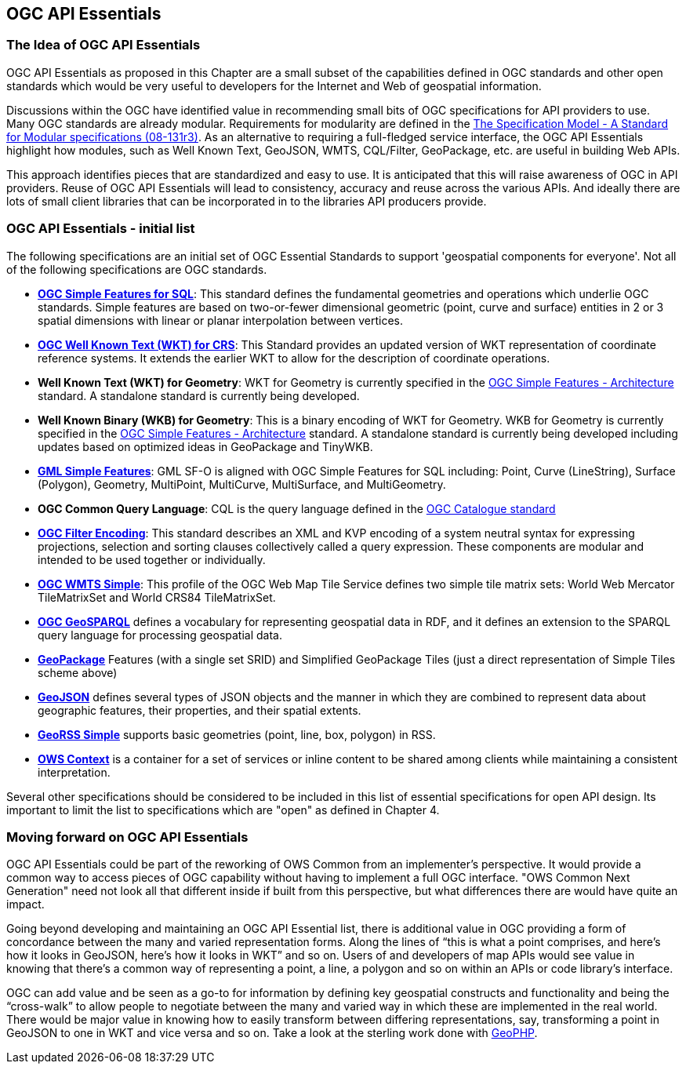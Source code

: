 <<<
== OGC API Essentials

=== The Idea of OGC API Essentials

OGC API Essentials as proposed in this Chapter are a small subset of the capabilities defined in OGC standards and other open standards
which would be very useful to developers for the Internet and Web of geospatial information.

Discussions within the OGC have identified value in recommending small bits of OGC specifications for API providers to use.
Many OGC standards are already modular.
Requirements for modularity are defined in the
https://portal.opengeospatial.org/files/?artifact_id=34762[The Specification Model - A Standard for Modular specifications (08-131r3)].
As an alternative to requiring a full-fledged service interface, the OGC API Essentials highlight how modules,
such as Well Known Text, GeoJSON, WMTS, CQL/Filter, GeoPackage, etc. are useful in building Web APIs.

This approach identifies pieces that are standardized and easy to use.
It is anticipated that this will raise awareness of OGC in API providers.
Reuse of OGC API Essentials will lead to consistency, accuracy and reuse across the various APIs.
And ideally there are lots of small client libraries that can be incorporated in to the libraries API producers provide.

=== OGC API Essentials - initial list

The following specifications are an initial set of OGC Essential Standards to support 'geospatial components for everyone'.
Not all of the following specifications are OGC standards.

*   http://www.opengeospatial.org/standards/sfs[**OGC Simple Features for SQL**]:
    This standard defines the fundamental geometries and operations which underlie OGC standards.
    Simple features are based on two-or-fewer dimensional geometric (point, curve and surface) entities
    in 2 or 3 spatial dimensions with linear or planar interpolation between vertices.

*   http://www.opengeospatial.org/standards/wkt-crs[**OGC Well Known Text (WKT) for CRS**]:
    This Standard provides an updated version of WKT representation of coordinate reference systems.
    It extends the earlier WKT to allow for the description of coordinate operations.

*   **Well Known Text (WKT) for Geometry**: WKT for Geometry is currently specified in the
    http://www.opengeospatial.org/standards/sfa[OGC Simple Features - Architecture] standard.
    A standalone standard is currently being developed.

*   **Well Known Binary (WKB) for Geometry**: This is a binary encoding of WKT for Geometry.
    WKB for Geometry is currently specified in the
    http://www.opengeospatial.org/standards/sfa[OGC Simple Features - Architecture] standard.
    A standalone standard is currently being developed including updates based on optimized ideas in GeoPackage and TinyWKB.

*   http://portal.opengeospatial.org/files/?artifact_id=42729[**GML Simple Features**]:
    GML SF-O is aligned with OGC Simple Features for SQL including:
    Point, Curve (LineString), Surface (Polygon), Geometry, MultiPoint, MultiCurve,
    MultiSurface, and MultiGeometry.

*   **OGC Common Query Language**: CQL is the query language defined in the
    http://www.opengeospatial.org/standards/cat[OGC Catalogue standard]

*   http://www.opengeospatial.org/standards/filter[**OGC Filter Encoding**]:
    This standard describes an XML and KVP encoding of a system neutral syntax for expressing projections,
    selection and sorting clauses collectively called a query expression.
    These components are modular and intended to be used together or individually.

*   http://docs.opengeospatial.org/is/13-082r2/13-082r2.html[**OGC WMTS Simple**]:
    This profile of the OGC Web Map Tile Service defines two simple tile matrix sets:
    World Web Mercator TileMatrixSet and World CRS84 TileMatrixSet.

*   http://www.opengeospatial.org/standards/geosparql[**OGC GeoSPARQL**]
    defines a vocabulary for representing geospatial data in RDF,
    and it defines an extension to the SPARQL query language for processing geospatial data.

*   http://www.opengeospatial.org/standards/geopackage[*GeoPackage*] Features (with a single set SRID)
    and Simplified GeoPackage Tiles (just a direct representation of Simple Tiles scheme above)

*   https://tools.ietf.org/html/rfc7946[**GeoJSON**] defines several types of JSON objects and the manner in which they are combined to represent data about geographic features, their properties, and their spatial extents.

*   http://www.georss.org/[**GeoRSS Simple**] supports basic geometries (point, line, box, polygon) in RSS.

* http://www.opengeospatial.org/standards/owc[*OWS Context*] is a container for a set of services or inline content to be shared among clients while maintaining a consistent interpretation.

Several other specifications should be considered to be included in this list of essential specifications for open API design.
Its important to limit the list to specifications which are "open" as defined in Chapter 4.


=== Moving forward on OGC API Essentials

OGC API Essentials could be part of the reworking of OWS Common from an implementer’s perspective.
It would provide a common way to access pieces of OGC capability without having to implement a full OGC interface.
"OWS Common Next Generation" need not look all that different inside if built from this perspective,
but what differences there are would have quite an impact.

Going beyond developing and maintaining an OGC API Essential list,
there is additional value in OGC providing a form of concordance between the many and varied representation forms.
Along the lines of “this is what a point comprises, and here’s how it looks in GeoJSON, here’s how it looks in WKT” and so on.
Users of and developers of map APIs would see value in knowing that there's a common way of representing a point, a line, a polygon
and so on within an APIs or code library's interface.

OGC can add value and be seen as a go-to for information by defining key geospatial constructs and functionality
and being the “cross-walk” to allow people to negotiate between the many and varied way in which these are implemented in the real world.
There would be major value in knowing how to easily transform between differing representations, say, transforming a point in GeoJSON to one in WKT and vice versa and so on.
Take a look at the sterling work done with https://github.com/phayes/geoPHP[GeoPHP].
